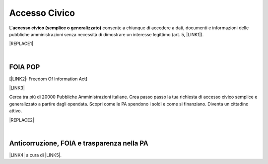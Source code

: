 
.. _h3f5974212d26277d76776b7114255434:

Accesso Civico
##############

L'\ |STYLE0|\  consente a chiunque di accedere a dati, documenti e informazioni delle pubbliche amministrazioni senza necessità di dimostrare un interesse legittimo (art. 5, \ |LINK1|\ ).

|REPLACE1|

|

.. _h776c3a307e41e5c42d127974787b38:

FOIA POP
********

[\ |LINK2|\ : Freedom Of Information Act]

\ |LINK3|\  

Cerca tra più di 20000 Pubbliche Amministrazioni italiane. Crea passo passo la tua richiesta di accesso civico semplice e generalizzato a partire dagli opendata. Scopri come le PA spendono i soldi e come si finanziano. Diventa un cittadino attivo.

|REPLACE2|

|

.. _h101d33733b64624d1175443a9216432:

Anticorruzione, FOIA e trasparenza nella PA
*******************************************

\ |LINK4|\  a cura di \ |LINK5|\ .


.. bottom of content


.. |STYLE0| replace:: **accesso civico (semplice o generalizzato)**


.. |REPLACE1| raw:: html

    <img src="https://raw.githubusercontent.com/cirospat/newproject/master/docs/static/accesso_civico.jpg" /> grafica a cura di
    <a href="https://www.facebook.com/marina.galluzzo.7" target="_blank">Marina Galluzzo</a>
.. |REPLACE2| raw:: html

    <img src="http://www.foiapop.it/img/foia.jpg" /> </br>
    a cura di Giovanni Pirrotta e Giuseppe Ragusa

.. |LINK1| raw:: html

    <a href="http://www.normattiva.it/uri-res/N2Ls?urn:nir:stato:decreto.legislativo:2013-03-14;33" target="_blank">D.Lgs. 33/2013</a>

.. |LINK2| raw:: html

    <a href="http://www.funzionepubblica.gov.it/foia-7" target="_blank">FOIA</a>

.. |LINK3| raw:: html

    <a href="http://www.foiapop.it/" target="_blank">http://www.foiapop.it</a>

.. |LINK4| raw:: html

    <a href="http://www.francescoaddante.eu/anticorruzione/anticorruzione.html" target="_blank">Raccolta di norme, analisi di norme e articoli</a>

.. |LINK5| raw:: html

    <a href="https://www.facebook.com/francesco.addante.52" target="_blank">Francesco Addante</a>

